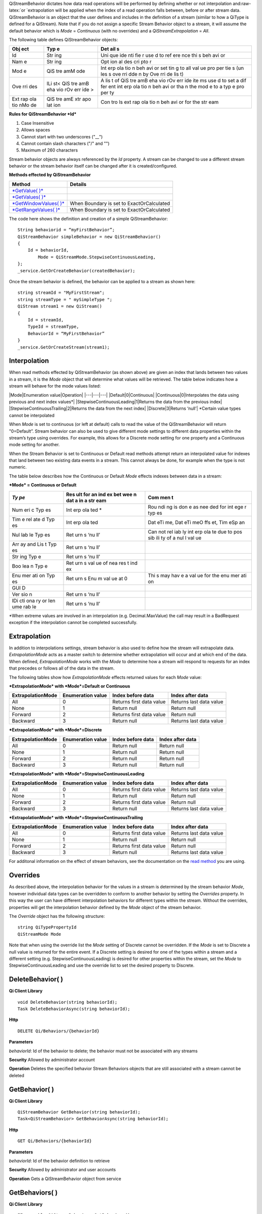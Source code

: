 .. role:: raw-latex(raw)
   :format: latex
..

QiStreamBehavior dictates how data read operations will be performed by
defining whether or not interpolation and:raw-latex:`\or `extrapolation
will be applied when the index of a read operation falls between, before
or after stream data. QiStreamBehavior is an object that the user
defines and includes in the definition of a stream (similar to how a
QiType is defined for a QiStream). Note that if you do not assign a
specific Stream Behavior object to a stream, it will assume the default
behavior which is *Mode* = *Continuous* (with no overrides) and a
*QiStreamExtrapolation* = *All*.

The following table defines QiStreamBehavior objects:

+-----+-----+-----+
| Obj | Typ | Det |
| ect | e   | ail |
|     |     | s   |
+=====+=====+=====+
| Id  | Str | Uni |
|     | ing | que |
|     |     | ide |
|     |     | nti |
|     |     | fie |
|     |     | r   |
|     |     | use |
|     |     | d   |
|     |     | to  |
|     |     | ref |
|     |     | ere |
|     |     | nce |
|     |     | thi |
|     |     | s   |
|     |     | beh |
|     |     | avi |
|     |     | or  |
+-----+-----+-----+
| Nam | Str | Opt |
| e   | ing | ion |
|     |     | al  |
|     |     | des |
|     |     | cri |
|     |     | pto |
|     |     | r   |
+-----+-----+-----+
| Mod | QiS | Int |
| e   | tre | erp |
|     | amM | ola |
|     | ode | tio |
|     |     | n   |
|     |     | beh |
|     |     | avi |
|     |     | or  |
|     |     | set |
|     |     | tin |
|     |     | g   |
|     |     | to  |
|     |     | all |
|     |     | val |
|     |     | ue  |
|     |     | pro |
|     |     | per |
|     |     | tie |
|     |     | s   |
|     |     | (un |
|     |     | les |
|     |     | s   |
|     |     | ove |
|     |     | rri |
|     |     | dde |
|     |     | n   |
|     |     | by  |
|     |     | Ove |
|     |     | rri |
|     |     | de  |
|     |     | lis |
|     |     | t)  |
+-----+-----+-----+
| Ove | ILi | A   |
| rri | st< | lis |
| des | QiS | t   |
|     | tre | of  |
|     | amB | QiS |
|     | eha | tre |
|     | vio | amB |
|     | rOv | eha |
|     | err | vio |
|     | ide | rOv |
|     | >   | err |
|     |     | ide |
|     |     | ite |
|     |     | ms  |
|     |     | use |
|     |     | d   |
|     |     | to  |
|     |     | set |
|     |     | a   |
|     |     | dif |
|     |     | fer |
|     |     | ent |
|     |     | int |
|     |     | erp |
|     |     | ola |
|     |     | tio |
|     |     | n   |
|     |     | beh |
|     |     | avi |
|     |     | or  |
|     |     | tha |
|     |     | n   |
|     |     | the |
|     |     | mod |
|     |     | e   |
|     |     | to  |
|     |     | a   |
|     |     | typ |
|     |     | e   |
|     |     | pro |
|     |     | per |
|     |     | ty  |
+-----+-----+-----+
| Ext | QiS | Con |
| rap | tre | tro |
| ola | amE | ls  |
| tio | xtr | ext |
| nMo | apo | rap |
| de  | lat | ola |
|     | ion | tio |
|     |     | n   |
|     |     | beh |
|     |     | avi |
|     |     | or  |
|     |     | for |
|     |     | the |
|     |     | str |
|     |     | eam |
+-----+-----+-----+

**Rules for QiStreamBehavior *Id***

1. Case Insensitive
2. Allows spaces
3. Cannot start with two underscores ("\_\_")
4. Cannot contain slash characters ("/" and "")
5. Maximum of 260 characters

Stream behavior objects are always referenced by the *Id* property. A
stream can be changed to use a different stream behavior or the stream
behavior itself can be changed after it is created/configured.

**Methods effected by QiStreamBehavior**

+--------------------------------------------------------------------------------------------------------+---------------------------------------------+
| Method                                                                                                 | Details                                     |
+========================================================================================================+=============================================+
| `*GetValue( )* <https://qi-docs.readthedocs.org/en/latest/Reading%20data/#getvalue>`__                 |                                             |
+--------------------------------------------------------------------------------------------------------+---------------------------------------------+
| `*GetValues( )* <https://qi-docs.readthedocs.org/en/latest/Reading%20data/#getvalues>`__               |                                             |
+--------------------------------------------------------------------------------------------------------+---------------------------------------------+
| `*GetWindowValues( )* <https://qi-docs.readthedocs.org/en/latest/Reading%20data/#getwindowvalues>`__   | When Boundary is set to ExactOrCalculated   |
+--------------------------------------------------------------------------------------------------------+---------------------------------------------+
| `*GetRangeValues( )* <https://qi-docs.readthedocs.org/en/latest/Reading%20data/#getrangevalues>`__     | When Boundary is set to ExactOrCalculated   |
+--------------------------------------------------------------------------------------------------------+---------------------------------------------+

The code here shows the definition and creation of a simple
QiStreamBehavior:

::

    String behaviorid = “myFirstBehavior”;
    QiStreamBehavior simpleBehavior = new QiStreamBehavior()
    {
        Id = behaviorId,
            Mode = QiStreamMode.StepwiseContinuousLeading,
    };
    _service.GetOrCreateBehavior(createdBehavior);

Once the stream behavior is defined, the behavior can be applied to a
stream as shown here:

::

    string streamId = "MyFirstStream";
    string streamType = " mySimpleType ";
    QiStream stream1 = new QiStream()
    {
        Id = streamId,
        TypeId = streamType,
        BehaviorId = “MyFirstBehavior”
    }
    _service.GetOrCreateStream(stream1);

Interpolation
=============

When read methods effected by QiStreamBehavior (as shown above) are
given an index that lands between two values in a stream, it is the
*Mode* object that will determine what values will be retrieved. The
table below indicates how a stream will behave for the mode values
listed:

\|Mode\|Enumeration value\|Operation\| \|---\|---\|---\|
\|Default\|0\|Continuous\| \|Continuous\|0\|Interpolates the data using
previous and next index values\*\|
\|StepwiseContinuousLeading\|1\|Returns the data from the previous
index\| \|StepwiseContinuousTrailing\|2\|Returns the data from the next
index\| \|Discrete\|3\|Returns ‘null’\| \*Certain value types cannot be
interpolated

When *Mode* is set to continuous (or left at default) calls to read the
value of the QiStreamBehavior will return "0=Default”. Stream behavior
can also be used to give different mode settings to different data
properties within the stream’s type using overrides. For example, this
allows for a Discrete mode setting for one property and a Continuous
mode setting for another.

When the Stream Behavior is set to Continuous or Default read methods
attempt return an interpolated value for indexes that land between two
existing data events in a stream. This cannot always be done, for
example when the type is not numeric.

The table below describes how the Continuous or Default *Mode* effects
indexes between data in a stream:

***Mode* = Continuous or Default**

+-----+-----+-----+
| *Ty | Res | Com |
| pe* | ult | men |
|     | for | t   |
|     | an  |     |
|     | ind |     |
|     | ex  |     |
|     | bet |     |
|     | wee |     |
|     | n   |     |
|     | dat |     |
|     | a   |     |
|     | in  |     |
|     | a   |     |
|     | str |     |
|     | eam |     |
+=====+=====+=====+
| Num | Int | Rou |
| eri | erp | ndi |
| c   | ola | ng  |
| Typ | ted | is  |
| es  | \*  | don |
|     |     | e   |
|     |     | as  |
|     |     | nee |
|     |     | ded |
|     |     | for |
|     |     | int |
|     |     | ege |
|     |     | r   |
|     |     | typ |
|     |     | es  |
+-----+-----+-----+
| Tim | Int | Dat |
| e   | erp | eTi |
| rel | ola | me, |
| ate | ted | Dat |
| d   |     | eTi |
| Typ |     | meO |
| es  |     | ffs |
|     |     | et, |
|     |     | Tim |
|     |     | eSp |
|     |     | an  |
+-----+-----+-----+
| Nul | Ret | Can |
| lab | urn | not |
| le  | s   | rel |
| Typ | ‘nu | iab |
| es  | ll’ | ly  |
|     |     | int |
|     |     | erp |
|     |     | ola |
|     |     | te  |
|     |     | due |
|     |     | to  |
|     |     | pos |
|     |     | sib |
|     |     | ili |
|     |     | ty  |
|     |     | of  |
|     |     | a   |
|     |     | nul |
|     |     | l   |
|     |     | val |
|     |     | ue  |
+-----+-----+-----+
| Arr | Ret |     |
| ay  | urn |     |
| and | s   |     |
| Lis | ‘nu |     |
| t   | ll’ |     |
| Typ |     |     |
| es  |     |     |
+-----+-----+-----+
| Str | Ret |     |
| ing | urn |     |
| Typ | s   |     |
| e   | ‘nu |     |
|     | ll’ |     |
+-----+-----+-----+
| Boo | Ret |     |
| lea | urn |     |
| n   | s   |     |
| Typ | val |     |
| e   | ue  |     |
|     | of  |     |
|     | nea |     |
|     | res |     |
|     | t   |     |
|     | ind |     |
|     | ex  |     |
+-----+-----+-----+
| Enu | Ret | Thi |
| mer | urn | s   |
| ati | s   | may |
| on  | Enu | hav |
| Typ | m   | e   |
| es  | val | a   |
|     | ue  | val |
|     | at  | ue  |
|     | 0   | for |
|     |     | the |
|     |     | enu |
|     |     | mer |
|     |     | ati |
|     |     | on  |
+-----+-----+-----+
| GUI |     |     |
| D   |     |     |
+-----+-----+-----+
| Ver | Ret |     |
| sio | urn |     |
| n   | s   |     |
|     | ‘nu |     |
|     | ll’ |     |
+-----+-----+-----+
| IDi | Ret |     |
| cti | urn |     |
| ona | s   |     |
| ry  | ‘nu |     |
| or  | ll’ |     |
| Ien |     |     |
| ume |     |     |
| rab |     |     |
| le  |     |     |
+-----+-----+-----+

\*When extreme values are involved in an interpolation (e.g.
Decimal.MaxValue) the call may result in a BadRequest exception if the
interpolation cannot be completed successfully.

Extrapolation
=============

In addition to interpolations settings, stream behavior is also used to
define how the stream will extrapolate data. *ExtrapolationMode* acts as
a master switch to determine whether extrapolation will occur and at
which end of the data. When defined, *ExtrapolationMode* works with the
*Mode* to determine how a stream will respond to requests for an index
that precedes or follows all of the data in the stream.

The following tables show how *ExtrapolationMode* effects returned
values for each *Mode* value:

***ExtrapolationMode* with *Mode*\ =Default or Continuous**

+---------------------+---------------------+----------------------------+---------------------------+
| ExtrapolationMode   | Enumeration value   | Index before data          | Index after data          |
+=====================+=====================+============================+===========================+
| All                 | 0                   | Returns first data value   | Returns last data value   |
+---------------------+---------------------+----------------------------+---------------------------+
| None                | 1                   | Return null                | Return null               |
+---------------------+---------------------+----------------------------+---------------------------+
| Forward             | 2                   | Returns first data value   | Return null               |
+---------------------+---------------------+----------------------------+---------------------------+
| Backward            | 3                   | Return null                | Returns last data value   |
+---------------------+---------------------+----------------------------+---------------------------+

***ExtrapolationMode* with *Mode*\ =Discrete**

+---------------------+---------------------+---------------------+--------------------+
| ExtrapolationMode   | Enumeration value   | Index before data   | Index after data   |
+=====================+=====================+=====================+====================+
| All                 | 0                   | Return null         | Return null        |
+---------------------+---------------------+---------------------+--------------------+
| None                | 1                   | Return null         | Return null        |
+---------------------+---------------------+---------------------+--------------------+
| Forward             | 2                   | Return null         | Return null        |
+---------------------+---------------------+---------------------+--------------------+
| Backward            | 3                   | Return null         | Return null        |
+---------------------+---------------------+---------------------+--------------------+

***ExtrapolationMode* with *Mode*\ =StepwiseContinuousLeading**

+---------------------+---------------------+----------------------------+---------------------------+
| ExtrapolationMode   | Enumeration value   | Index before data          | Index after data          |
+=====================+=====================+============================+===========================+
| All                 | 0                   | Returns first data value   | Returns last data value   |
+---------------------+---------------------+----------------------------+---------------------------+
| None                | 1                   | Return null                | Return null               |
+---------------------+---------------------+----------------------------+---------------------------+
| Forward             | 2                   | Returns first data value   | Return null               |
+---------------------+---------------------+----------------------------+---------------------------+
| Backward            | 3                   | Return null                | Returns last data value   |
+---------------------+---------------------+----------------------------+---------------------------+

***ExtrapolationMode* with *Mode*\ =StepwiseContinuousTrailing**

+---------------------+---------------------+----------------------------+---------------------------+
| ExtrapolationMode   | Enumeration value   | Index before data          | Index after data          |
+=====================+=====================+============================+===========================+
| All                 | 0                   | Returns first data value   | Returns last data value   |
+---------------------+---------------------+----------------------------+---------------------------+
| None                | 1                   | Return null                | Return null               |
+---------------------+---------------------+----------------------------+---------------------------+
| Forward             | 2                   | Returns first data value   | Return null               |
+---------------------+---------------------+----------------------------+---------------------------+
| Backward            | 3                   | Return null                | Returns last data value   |
+---------------------+---------------------+----------------------------+---------------------------+

For additonal information on the effect of stream behaviors, see the
documentation on the `read
method <https://qi-docs.readthedocs.org/en/latest/Reading%20data/>`__
you are using.

Overrides
=========

As described above, the interpolation behavior for the values in a
stream is determined by the stream behavior *Mode*, however individual
data types can be overridden to conform to another behavior by setting
the *Overrides* property. In this way the user can have different
interpolation behaviors for different types within the stream. Without
the overrides, properties will get the interpolation behavior defined by
the *Mode* object of the stream behavior.

The *Override* object has the following structure:

::

    string QiTypePropertyId
    QiStreamMode Mode

Note that when using the override list the *Mode* setting of Discrete
cannot be overridden. If the *Mode* is set to Discrete a null value is
returned for the entire event. If a Discrete setting is desired for one
of the types within a stream and a different setting (e.g.
StepwiseContinuousLeading) is desired for other properties within the
stream, set the *Mode* to StepwiseContinuousLeading and use the override
list to set the desired property to Discrete.

DeleteBehavior( )
=================

**Qi Client Library**

::

    void DeleteBehavior(string behaviorId);
    Task DeleteBehaviorAsync(string behaviorId);

**Http**

::

    DELETE Qi/Behaviors/{behaviorId}

**Parameters**

*behaviorId*: Id of the behavior to delete; the behavior must not be
associated with any streams

**Security** Allowed by administrator account

**Operation** Deletes the specified behavior Stream Behaviors objects
that are still associated with a stream cannot be deleted

GetBehavior( )
==============

**Qi Client Library**

::

    QiStreamBehavior GetBehavior(string behaviorId);
    Task<QiStreamBehavior> GetBehaviorAsync(string behaviorId);

**Http**

::

    GET Qi/Behaviors/{behaviorId}

**Parameters**

*behaviorId*: Id of the behavior definition to retrieve

**Security** Allowed by administrator and user accounts

**Operation** Gets a QiStreamBehavior object from service

GetBehaviors( )
===============

**Qi Client Library**

::

    IEnumerable<QiStreamBehavior> GetBehaviors();
    Task<IEnumerable<QiStreamBehavior>> GetBehaviorsAsync();

**Http**

::

    GET Qi/Behaviors

**Parameters**

None

**Security** Allowed by administrator and user accounts

**Operation** Returns IEnumerable of all behavior objects

GetOrCreateBehavior( )
======================

**Qi Client Library**

::

    QiStreamBehavior GetOrCreateBehavior(QiStreamBehavior entity);
    Task<QiStreamBehavior> GetOrCreateBehaviorAsync(QiStreamBehavior entity);

**Http**

::

    POSTQi/Behaviors

Content is serialized ``QiStreamBehavior`` entity

**Parameters**

*entity*: A QiStreamBehavior object to add to Qi

**Security** Allowed by administrator account

**Operation** Creates a QiStreamBehavior (or returns it if it already
exists) If *entity* already exists on the server by *Id*, that existing
behavior is returned to the caller unchanged

UpdateBehavior( )
=================

**Qi Client Library**

::

    void UpdateBehavior(string behaviorId, QiStreamBehavior entity);
    Task UpdateBehaviorAsync(string behaviorId, QiStreamBehavior entity);

**Http**

::

    PUT Qi/Behaviors/{behaviorId}

Content is a serialization of the behavior to update

**Parameters**

*entity*: Updated stream behavior

*behaviorId*: Identifier of the stream behavior to update

**Security** Allowed by Administrator account

**Operation** This method replaces the stream’s existing behavior with
those defined in the ‘entity’. If certain aspects of the existing
behavior are meant to remain, they must be included in entity.

An override list can be included in the ‘entity’ of this call to cause
the addition, removal or change to this list.

The Stream Behavior Id cannot be changed.
